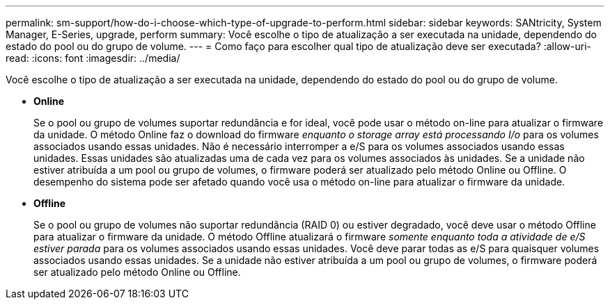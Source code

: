 ---
permalink: sm-support/how-do-i-choose-which-type-of-upgrade-to-perform.html 
sidebar: sidebar 
keywords: SANtricity, System Manager, E-Series, upgrade, perform 
summary: Você escolhe o tipo de atualização a ser executada na unidade, dependendo do estado do pool ou do grupo de volume. 
---
= Como faço para escolher qual tipo de atualização deve ser executada?
:allow-uri-read: 
:icons: font
:imagesdir: ../media/


[role="lead"]
Você escolhe o tipo de atualização a ser executada na unidade, dependendo do estado do pool ou do grupo de volume.

* *Online*
+
Se o pool ou grupo de volumes suportar redundância e for ideal, você pode usar o método on-line para atualizar o firmware da unidade. O método Online faz o download do firmware _enquanto o storage array está processando I/o_ para os volumes associados usando essas unidades. Não é necessário interromper a e/S para os volumes associados usando essas unidades. Essas unidades são atualizadas uma de cada vez para os volumes associados às unidades. Se a unidade não estiver atribuída a um pool ou grupo de volumes, o firmware poderá ser atualizado pelo método Online ou Offline. O desempenho do sistema pode ser afetado quando você usa o método on-line para atualizar o firmware da unidade.

* *Offline*
+
Se o pool ou grupo de volumes não suportar redundância (RAID 0) ou estiver degradado, você deve usar o método Offline para atualizar o firmware da unidade. O método Offline atualizará o firmware _somente enquanto toda a atividade de e/S estiver parada_ para os volumes associados usando essas unidades. Você deve parar todas as e/S para quaisquer volumes associados usando essas unidades. Se a unidade não estiver atribuída a um pool ou grupo de volumes, o firmware poderá ser atualizado pelo método Online ou Offline.


